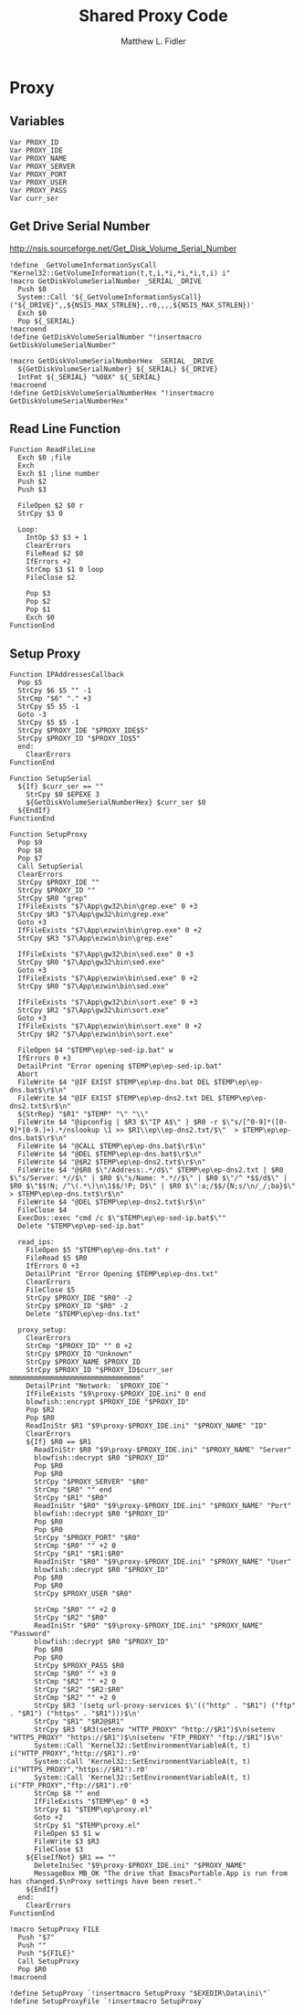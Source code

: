 #+TITLE: Shared Proxy Code
#+AUTHOR: Matthew L. Fidler
#+PROPERTY: tangle emacsproxy.nsh
* Proxy
** Variables
#+BEGIN_SRC nsis
  Var PROXY_ID
  Var PROXY_IDE
  Var PROXY_NAME
  Var PROXY_SERVER
  Var PROXY_PORT
  Var PROXY_USER
  Var PROXY_PASS
  Var curr_ser
#+END_SRC
** Get Drive Serial Number
http://nsis.sourceforge.net/Get_Disk_Volume_Serial_Number
#+BEGIN_SRC nsis
!define _GetVolumeInformationSysCall "Kernel32::GetVolumeInformation(t,t,i,*i,*i,*i,t,i) i"
!macro GetDiskVolumeSerialNumber _SERIAL _DRIVE
  Push $0
  System::Call '${_GetVolumeInformationSysCall}("${_DRIVE}",,${NSIS_MAX_STRLEN},.r0,,,,${NSIS_MAX_STRLEN})'
  Exch $0
  Pop ${_SERIAL}
!macroend
!define GetDiskVolumeSerialNumber "!insertmacro GetDiskVolumeSerialNumber"
 
!macro GetDiskVolumeSerialNumberHex _SERIAL _DRIVE
  ${GetDiskVolumeSerialNumber} ${_SERIAL} ${_DRIVE}
  IntFmt ${_SERIAL} "%08X" ${_SERIAL}
!macroend
!define GetDiskVolumeSerialNumberHex "!insertmacro GetDiskVolumeSerialNumberHex"
#+END_SRC

** Read Line Function 
#+BEGIN_SRC nsis
  Function ReadFileLine
    Exch $0 ;file
    Exch
    Exch $1 ;line number
    Push $2
    Push $3
    
    FileOpen $2 $0 r
    StrCpy $3 0
    
    Loop:
      IntOp $3 $3 + 1
      ClearErrors
      FileRead $2 $0
      IfErrors +2
      StrCmp $3 $1 0 loop
      FileClose $2
      
      Pop $3
      Pop $2
      Pop $1
      Exch $0
  FunctionEnd
#+END_SRC

** Setup Proxy
#+BEGIN_SRC nsis
  Function IPAddressesCallback
    Pop $5
    StrCpy $6 $5 "" -1
    StrCmp "$6" "." +3
    StrCpy $5 $5 -1
    Goto -3
    StrCpy $5 $5 -1
    StrCpy $PROXY_IDE "$PROXY_IDE$5"
    StrCpy $PROXY_ID "$PROXY_ID$5"
    end:
      ClearErrors
  FunctionEnd
  
  Function SetupSerial
    ${If} $curr_ser == ""
      StrCpy $0 $EPEXE 3  
      ${GetDiskVolumeSerialNumberHex} $curr_ser $0
    ${EndIf}
  FunctionEnd
  
  Function SetupProxy
    Pop $9
    Pop $8
    Pop $7
    Call SetupSerial
    ClearErrors
    StrCpy $PROXY_IDE ""
    StrCpy $PROXY_ID ""
    StrCpy $R0 "grep"
    IfFileExists "$7\App\gw32\bin\grep.exe" 0 +3
    StrCpy $R3 "$7\App\gw32\bin\grep.exe" 
    Goto +3
    IfFileExists "$7\App\ezwin\bin\grep.exe" 0 +2
    StrCpy $R3 "$7\App\ezwin\bin\grep.exe"
    
    IfFileExists "$7\App\gw32\bin\sed.exe" 0 +3
    StrCpy $R0 "$7\App\gw32\bin\sed.exe" 
    Goto +3
    IfFileExists "$7\App\ezwin\bin\sed.exe" 0 +2
    StrCpy $R0 "$7\App\ezwin\bin\sed.exe"
    
    IfFileExists "$7\App\gw32\bin\sort.exe" 0 +3
    StrCpy $R2 "$7\App\gw32\bin\sort.exe" 
    Goto +3
    IfFileExists "$7\App\ezwin\bin\sort.exe" 0 +2
    StrCpy $R2 "$7\App\ezwin\bin\sort.exe"
    
    FileOpen $4 "$TEMP\ep\ep-sed-ip.bat" w
    IfErrors 0 +3
    DetailPrint "Error opening $TEMP\ep\ep-sed-ip.bat"
    Abort
    FileWrite $4 "@IF EXIST $TEMP\ep\ep-dns.bat DEL $TEMP\ep\ep-dns.bat$\r$\n"
    FileWrite $4 "@IF EXIST $TEMP\ep\ep-dns2.txt DEL $TEMP\ep\ep-dns2.txt$\r$\n"
    ${StrRep} "$R1" "$TEMP" "\" "\\"
    FileWrite $4 "@ipconfig | $R3 $\"IP A$\" | $R0 -r $\"s/[^0-9]*([0-9]*[0-9.]+).*/nslookup \1 >> $R1\\ep\\ep-dns2.txt/$\"  > $TEMP\ep\ep-dns.bat$\r$\n"
    FileWrite $4 "@CALL $TEMP\ep\ep-dns.bat$\r$\n"
    FileWrite $4 "@DEL $TEMP\ep\ep-dns.bat$\r$\n"
    FileWrite $4 "@$R2 $TEMP\ep\ep-dns2.txt$\r$\n"
    FileWrite $4 "@$R0 $\"/Address:.*/d$\" $TEMP\ep\ep-dns2.txt | $R0 $\"s/Server: *//$\" | $R0 $\"s/Name: *.*//$\" | $R0 $\"/^ *$$/d$\" | $R0 $\"$$!N; /^\(.*\)\n\1$$/!P; D$\" | $R0 $\":a;/$$/{N;s/\n/_/;ba}$\" > $TEMP\ep\ep-dns.txt$\r$\n"
    FileWrite $4 "@DEL $TEMP\ep\ep-dns2.txt$\r$\n"
    FileClose $4
    ExecDos::exec "cmd /c $\"$TEMP\ep\ep-sed-ip.bat$\""
    Delete "$TEMP\ep\ep-sed-ip.bat"
    
    read_ips:
      FileOpen $5 "$TEMP\ep\ep-dns.txt" r
      FileRead $5 $R0
      IfErrors 0 +3
      DetailPrint "Error Opening $TEMP\ep\ep-dns.txt"
      ClearErrors
      FileClose $5
      StrCpy $PROXY_IDE "$R0" -2
      StrCpy $PROXY_ID "$R0" -2
      Delete "$TEMP\ep\ep-dns.txt"
      
    proxy_setup:
      ClearErrors
      StrCmp "$PROXY_ID" "" 0 +2
      StrCpy $PROXY_ID "Unknown"
      StrCpy $PROXY_NAME $PROXY_ID
      StrCpy $PROXY_ID "$PROXY_ID$curr_ser mmmmmmmmmmmmmmmmmmmmmmmmmmmmmmmm"
      DetailPrint "Network: `$PROXY_IDE`"
      IfFileExists "$9\proxy-$PROXY_IDE.ini" 0 end
      blowfish::encrypt $PROXY_IDE "$PROXY_ID"
      Pop $R2
      Pop $R0
      ReadIniStr $R1 "$9\proxy-$PROXY_IDE.ini" "$PROXY_NAME" "ID"
      ClearErrors
      ${If} $R0 == $R1
        ReadIniStr $R0 "$9\proxy-$PROXY_IDE.ini" "$PROXY_NAME" "Server"
        blowfish::decrypt $R0 "$PROXY_ID"
        Pop $R0
        Pop $R0
        StrCpy "$PROXY_SERVER" "$R0"
        StrCmp "$R0" "" end
        StrCpy "$R1" "$R0"
        ReadIniStr "$R0" "$9\proxy-$PROXY_IDE.ini" "$PROXY_NAME" "Port"
        blowfish::decrypt $R0 "$PROXY_ID"
        Pop $R0
        Pop $R0
        StrCpy "$PROXY_PORT" "$R0"  
        StrCmp "$R0" "" +2 0
        StrCpy "$R1" "$R1:$R0"
        ReadIniStr "$R0" "$9\proxy-$PROXY_IDE.ini" "$PROXY_NAME" "User"
        blowfish::decrypt $R0 "$PROXY_ID"
        Pop $R0
        Pop $R0
        StrCpy $PROXY_USER "$R0"
        
        StrCmp "$R0" "" +2 0
        StrCpy "$R2" "$R0"
        ReadIniStr "$R0" "$9\proxy-$PROXY_IDE.ini" "$PROXY_NAME" "Password"
        blowfish::decrypt $R0 "$PROXY_ID"
        Pop $R0
        Pop $R0
        StrCpy $PROXY_PASS $R0
        StrCmp "$R0" "" +3 0
        StrCmp "$R2" "" +2 0
        StrCpy "$R2" "$R2:$R0"
        StrCmp "$R2" "" +2 0
        StrCpy $R3 '(setq url-proxy-services $\'(("http" . "$R1") ("ftp" . "$R1") ("https" . "$R1")))$\n' 
        StrCpy "$R1" "$R2@$R1"
        StrCpy $R3 '$R3(setenv "HTTP_PROXY" "http://$R1")$\n(setenv "HTTPS_PROXY" "https://$R1")$\n(setenv "FTP_PROXY" "ftp://$R1")$\n'
        System::Call 'Kernel32::SetEnvironmentVariableA(t, t) i("HTTP_PROXY","http://$R1").r0'
        System::Call 'Kernel32::SetEnvironmentVariableA(t, t) i("HTTPS_PROXY","https://$R1").r0'
        System::Call 'Kernel32::SetEnvironmentVariableA(t, t) i("FTP_PROXY","ftp://$R1").r0'
        StrCmp $8 "" end
        IfFileExists "$TEMP\ep" 0 +3
        StrCpy $1 "$TEMP\ep\proxy.el"
        Goto +2
        StrCpy $1 "$TEMP\proxy.el"
        FileOpen $3 $1 w
        FileWrite $3 $R3
        FileClose $3
      ${ElseIfNot} $R1 == ""
        DeleteIniSec "$9\proxy-$PROXY_IDE.ini" "$PROXY_NAME"
        MessageBox MB_OK "The drive that EmacsPortable.App is run from has changed.$\nProxy settings have been reset."
      ${EndIf}
    end:
      ClearErrors
  FunctionEnd
  
  !macro SetupProxy FILE
    Push "$7"
    Push ""
    Push "${FILE}"
    Call SetupProxy
    Pop $R0
  !macroend
  
  !define SetupProxy `!insertmacro SetupProxy "$EXEDIR\Data\ini\"`
  !define SetupProxyFile `!insertmacro SetupProxy`
  
#+END_SRC

